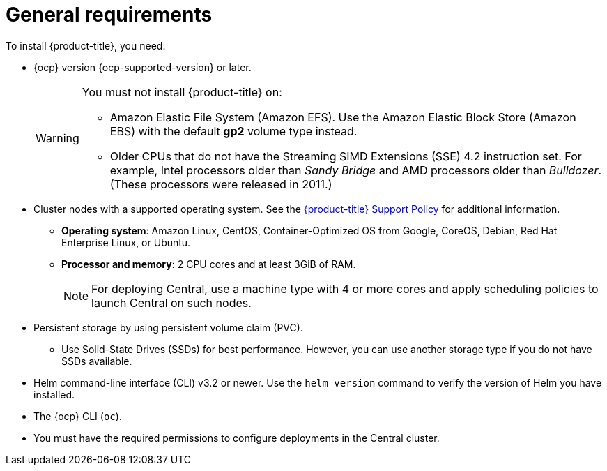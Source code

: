 // Module included in the following assemblies:
//
// * installing/index.adoc
:_module-type: CONCEPT
[id="acs-general-requirements_{context}"]
= General requirements

To install {product-title}, you need:

* {ocp} version {ocp-supported-version} or later.
+
[WARNING]
====
You must not install {product-title} on:

* Amazon Elastic File System (Amazon EFS). Use the Amazon Elastic Block Store (Amazon EBS) with the default *gp2* volume type instead.
* Older CPUs that do not have the Streaming SIMD Extensions (SSE) 4.2 instruction set.
For example, Intel processors older than _Sandy Bridge_ and AMD processors older than _Bulldozer_.
(These processors were released in 2011.)
====

* Cluster nodes with a supported operating system.
See the link:https://access.redhat.com/node/5822721[{product-title} Support Policy] for additional information.
** *Operating system*: Amazon Linux, CentOS, Container-Optimized OS from Google, CoreOS, Debian, Red Hat Enterprise Linux, or Ubuntu.
** *Processor and memory*: 2 CPU cores and at least 3GiB of RAM.
+
[NOTE]
====
For deploying Central, use a machine type with 4 or more cores and apply scheduling policies to launch Central on such nodes.
====

* Persistent storage by using persistent volume claim (PVC).
** Use Solid-State Drives (SSDs) for best performance.
However, you can use another storage type if you do not have SSDs available.
* Helm command-line interface (CLI) v3.2 or newer.
Use the `helm version` command to verify the version of Helm you have installed.
* The {ocp} CLI (`oc`).
* You must have the required permissions to configure deployments in the Central cluster.
